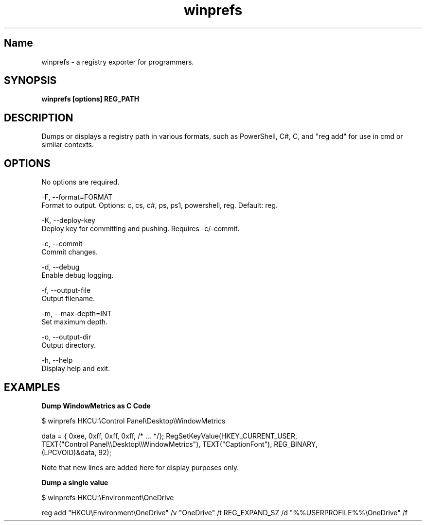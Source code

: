 .TH winprefs 1 "November 2023" "winprefs 0.2.1" "User Commands"
.SH Name
.P
winprefs \- a registry exporter for programmers.
.SH SYNOPSIS
.B winprefs [options] REG_PATH
.SH DESCRIPTION
.P
Dumps or displays a registry path in various formats, such as PowerShell, C#, C, and "reg add"
for use in cmd or similar contexts.
.SH OPTIONS
.P
No options are required.

-F, --format=FORMAT
    Format to output. Options: c, cs, c#, ps, ps1, powershell, reg. Default: reg.

-K, --deploy-key
    Deploy key for committing and pushing. Requires -c/-commit.

-c, --commit
    Commit changes.

-d, --debug
    Enable debug logging.

-f, --output-file
    Output filename.

-m, --max-depth=INT
    Set maximum depth.

-o, --output-dir
    Output directory.

-h, --help
    Display help and exit.
.SH EXAMPLES
.B Dump WindowMetrics as C Code
.P
$ winprefs HKCU:\\Control Panel\\Desktop\\WindowMetrics

data = { 0xee, 0xff, 0xff, 0xff, /* ... */}; RegSetKeyValue(HKEY_CURRENT_USER,
  TEXT("Control Panel\\\\Desktop\\\\WindowMetrics"), TEXT("CaptionFont"), REG_BINARY,
  (LPCVOID)&data, 92);
.P
Note that new lines are added here for display purposes only.
.P
.B Dump a single value
.P
$ winprefs HKCU:\\Environment\\OneDrive

reg add "HKCU\\Environment\\OneDrive" /v "OneDrive" /t REG_EXPAND_SZ /d "%%USERPROFILE%%\\OneDrive" /f
